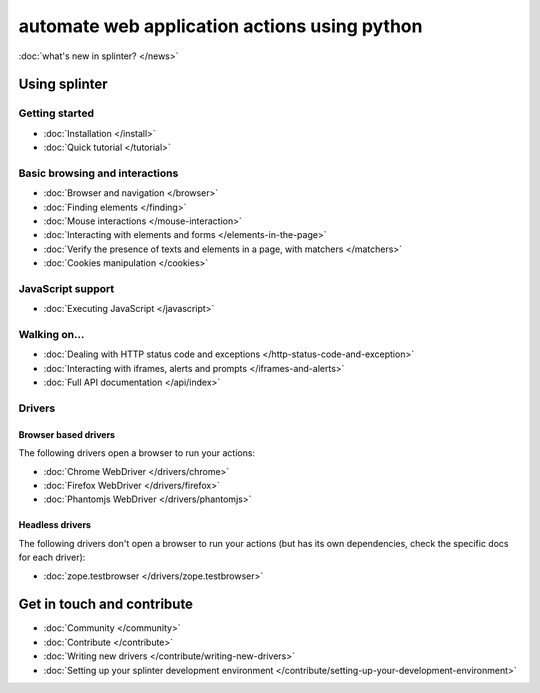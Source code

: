 .. Copyright 2012 splinter authors. All rights reserved.
   Use of this source code is governed by a BSD-style
   license that can be found in the LICENSE file.

.. meta::
    :description: Documentation for splinter, an open source tool for testing web applications
    :keywords: splinter, python, tutorial, documentation, web application, tests, atdd, tdd, acceptance tests


+++++++++++++++++++++++++++++++++++++++++++++
automate web application actions using python
+++++++++++++++++++++++++++++++++++++++++++++

:doc:`what's new in splinter? </news>`

Using splinter
==============

Getting started
---------------

* :doc:`Installation </install>`
* :doc:`Quick tutorial </tutorial>`

Basic browsing and interactions
-------------------------------

* :doc:`Browser and navigation </browser>`
* :doc:`Finding elements </finding>`
* :doc:`Mouse interactions </mouse-interaction>`
* :doc:`Interacting with elements and forms </elements-in-the-page>`
* :doc:`Verify the presence of texts and elements in a page, with matchers </matchers>`
* :doc:`Cookies manipulation </cookies>`

JavaScript support
------------------

* :doc:`Executing JavaScript </javascript>`

Walking on...
-------------

* :doc:`Dealing with HTTP status code and exceptions </http-status-code-and-exception>`
* :doc:`Interacting with iframes, alerts and prompts </iframes-and-alerts>`
* :doc:`Full API documentation </api/index>`

Drivers
-------

Browser based drivers
+++++++++++++++++++++

The following drivers open a browser to run your actions:

* :doc:`Chrome WebDriver </drivers/chrome>`
* :doc:`Firefox WebDriver </drivers/firefox>`
* :doc:`Phantomjs WebDriver </drivers/phantomjs>`

Headless drivers
++++++++++++++++

The following drivers don't open a browser to run your actions (but has its own dependencies, check the
specific docs for each driver):

* :doc:`zope.testbrowser </drivers/zope.testbrowser>`

Get in touch and contribute
===========================

* :doc:`Community </community>`
* :doc:`Contribute </contribute>`
* :doc:`Writing new drivers </contribute/writing-new-drivers>`
* :doc:`Setting up your splinter development environment </contribute/setting-up-your-development-environment>`
